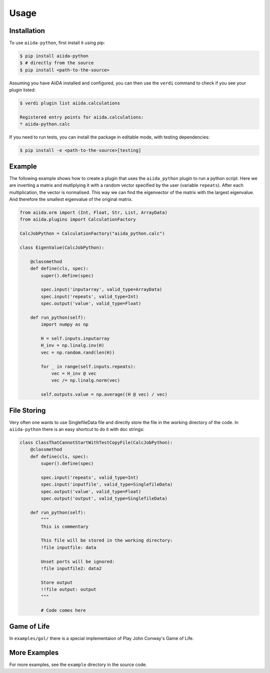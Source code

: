 Usage
=====

Installation
------------

To use ``aiida-python``, first install it using pip:

.. code-block:: console

   $ pip install aiida-python
   $ # directly from the source
   $ pip install <path-to-the-source>

Assuming you have AiiDA installed and configured, you can then use the
``verdi`` command to check if you see your plugin listed:

.. code-block:: console

   $ verdi plugin list aiida.calculations

   Registered entry points for aiida.calculations:
   * aiida-python.calc

If you need to run tests, you can install the package in editable mode, with testing dependencies:

.. code-block:: console

   $ pip install -e <path-to-the-source>[testing]


Example
-------

The following example shows how to create a plugin that uses the
``aiida_python`` plugin to run a python script. Here we are inverting a
matrix and mutliplying it with a random vector specified by the user
(variable ``repeats``). After each multiplication, the vector is normalised.
This way we can find the eigenvector of the matrix with the largest eigenvalue.
And therefore the smallest eigenvalue of the original matrix.

.. code-block:: python

    from aiida.orm import (Int, Float, Str, List, ArrayData)
    from aiida.plugins import CalculationFactory

    CalcJobPython = CalculationFactory("aiida_python.calc")

    class EigenValue(CalcJobPython):

        @classmethod
        def define(cls, spec):
            super().define(spec)

            spec.input('inputarray', valid_type=ArrayData)
            spec.input('repeats', valid_type=Int)
            spec.output('value', valid_type=Float)

        def run_python(self):
            import numpy as np

            H = self.inputs.inputarray
            H_inv = np.linalg.inv(H)
            vec = np.random.rand(len(H))

            for _ in range(self.inputs.repeats):
                vec = H_inv @ vec
                vec /= np.linalg.norm(vec)

            self.outputs.value = np.average((H @ vec) / vec)

File Storing
------------

Very often one wants to use SinglefileData file and directly store the file in the working directory of the code. In ``aiida-python`` there is an easy shortcut to do it with doc strings:

.. code-block:: python

    class ClassThatCannotStartWithTestCopyFile(CalcJobPython):
        @classmethod
        def define(cls, spec):
            super().define(spec)

            spec.input('repeats', valid_type=Int)
            spec.input('inputfile', valid_type=SinglefileData)
            spec.output('value', valid_type=Float)
            spec.output('output', valid_type=SinglefileData)

        def run_python(self):
            """
            This is commentary

            This file will be stored in the working directory:
            !file inputfile: data

            Unset ports will be ignored:
            !file inputfile2: data2

            Store output
            !!file output: output
            """

            # Code comes here


Game of Life
------------

In ``examples/gol/`` there is a special implementaion of Play John Conway's Game of Life.


More Examples
-------------

For more examples, see the ``example`` directory in the source code.
